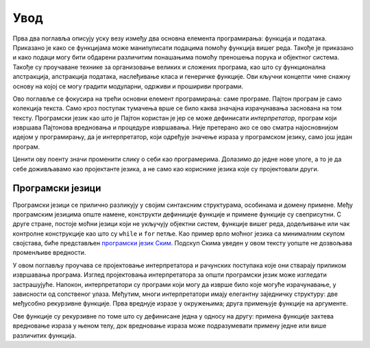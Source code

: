 .. _introduction:

====
Увод
====

Прва два поглавља описују уску везу између два основна елемента програмирања: функција и података. Приказано је како се функцијама може манипулисати подацима помоћу функција вишег реда. Такође је приказано и како подаци могу бити обдарени различитим понашањима помоћу преношења порука и објектног система. Такође су проучаване технике за организовање великих и сложених програма, као што су функционална апстракција, апстракција података, наслеђивање класа и генеричке функције. Ови кључни концепти чине снажну основу на којој се могу градити модуларни, одрживи и прошириви програми.

Ово поглавље се фокусира на трећи основни елемент програмирања: саме програме. Пајтон програм је само колекција текста. Само кроз поступак тумачења врше се било каква значајна израчунавања заснована на том тексту. Програмски језик као што је Пајтон користан је јер се може дефинисати *интерпретатор*, програм који извршава Пајтонова вредновања и процедуре извршавања. Није претерано ако се ово сматра најосновнијом идејом у програмирању, да је интерпретатор, који одређује значење израза у програмском језику, само још један програм.

Ценити ову поенту значи променити слику о себи као програмерима. Долазимо до једне нове улоге, а то је да себе доживљавамо као пројектанте језика, а не само као кориснике језика које су пројектовали други.

.. _programmingLanguages:

Програмски језици
-----------------

Програмски језици се прилично разликују у својим синтаксним структурама, особинама и домену примене. Међу програмским језицима опште намене, конструкти дефиниције функције и примене функције су свеприсутни. С друге стране, постоје моћни језици који не укључују објектни систем, функције вишег реда, додељивање или чак контролне конструкције као што су ``while`` и ``for`` петље. Као пример врло моћног језика са минималним скупом својстава, биће представљен `програмски језик Ским <https://sr.wikipedia.org/wiki/Ским_(програмски_језик)>`_. Подскуп Скима уведен у овом тексту уопште не дозвољава променљиве вредности.

У овом поглављу проучава се пројектовање интерпретатора и рачунских поступака које они стварају приликом извршавања програма. Изглед пројектовања интерпретатора за општи програмски језик може изгледати застрашујуће. Напокон, интерпретатори су програми који могу да изврше било које могуће израчунавање, у зависности од сопственог улаза. Међутим, многи интерпретатори имају елегантну заједничку структуру: две међусобно рекурзивне функције. Прва вреднује изразе у окружењима; друга примењује функције на аргументе.

Ове функције су рекурзивне по томе што су дефинисане једна у односу на другу: примена функције захтева вредновање израза у њеном телу, док вредновање израза може подразумевати примену једне или више различитих функција.
